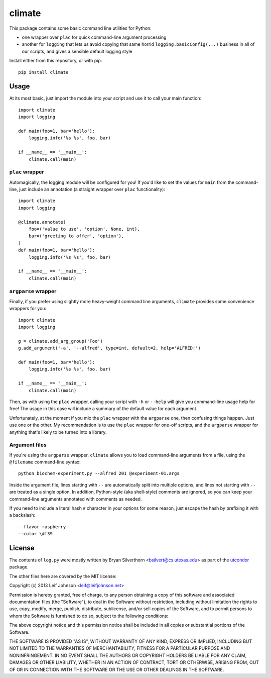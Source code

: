 climate
=======

This package contains some basic command line utilities for Python:

- one wrapper over ``plac`` for quick command-line argument processing
- another for ``logging`` that lets us avoid copying that same horrid
  ``logging.basicConfig(...)`` business in all of our scripts, and gives a
  sensible default logging style

Install either from this repository, or with pip::

    pip install climate

Usage
-----

At its most basic, just import the module into your script and use it to call
your main function::

    import climate
    import logging

    def main(foo=1, bar='hello'):
        logging.info('%s %s', foo, bar)

    if __name__ == '__main__':
        climate.call(main)

``plac`` wrapper
~~~~~~~~~~~~~~~~

Automagically, the logging module will be configured for you! If you'd like to
set the values for ``main`` from the command-line, just include an annotation (a
straight wrapper over ``plac`` functionality)::

    import climate
    import logging

    @climate.annotate(
        foo=('value to use', 'option', None, int),
        bar=('greeting to offer', 'option'),
    )
    def main(foo=1, bar='hello'):
        logging.info('%s %s', foo, bar)

    if __name__ == '__main__':
        climate.call(main)

``argparse`` wrapper
~~~~~~~~~~~~~~~~~~~~

Finally, if you prefer using slightly more heavy-weight command line arguments,
``climate`` provides some convenience wrappers for you::

    import climate
    import logging

    g = climate.add_arg_group('Foo')
    g.add_argument('-a', '--alfred', type=int, default=2, help='ALFRED!')

    def main(foo=1, bar='hello'):
        logging.info('%s %s', foo, bar)

    if __name__ == '__main__':
        climate.call(main)

Then, as with using the ``plac`` wrapper, calling your script with ``-h`` or
``--help`` will give you command-line usage help for free! The usage in this
case will include a summary of the default value for each argument.

Unfortunately, at the moment if you mix the ``plac`` wrapper with the
``argparse`` one, then confusing things happen. Just use one or the other. My
recommendation is to use the ``plac`` wrapper for one-off scripts, and the
``argparse`` wrapper for anything that's likely to be turned into a library.

Argument files
~~~~~~~~~~~~~~

If you're using the ``argparse`` wrapper, ``climate`` allows you to load
command-line arguments from a file, using the ``@filename`` command-line
syntax::

    python biochem-experiment.py --alfred 201 @experiment-01.args

Inside the argument file, lines starting with ``--`` are automatically split
into multiple options, and lines not starting with ``--`` are treated as a
single option. In addition, Python-style (aka shell-style) comments are ignored,
so you can keep your command-line arguments annotated with comments as needed.

If you need to include a literal hash ``#`` character in your options for some
reason, just escape the hash by prefixing it with a backslash::

    --flavor raspberry
    --color \#f39

License
-------

The contents of ``log.py`` were mostly written by Bryan Silverthorn
<bsilvert@cs.utexas.edu> as part of the utcondor_ package.

The other files here are covered by the MIT license:

Copyright (c) 2013 Leif Johnson <leif@leifjohnson.net>

Permission is hereby granted, free of charge, to any person obtaining a copy of
this software and associated documentation files (the "Software"), to deal in
the Software without restriction, including without limitation the rights to
use, copy, modify, merge, publish, distribute, sublicense, and/or sell copies of
the Software, and to permit persons to whom the Software is furnished to do so,
subject to the following conditions:

The above copyright notice and this permission notice shall be included in all
copies or substantial portions of the Software.

THE SOFTWARE IS PROVIDED "AS IS", WITHOUT WARRANTY OF ANY KIND, EXPRESS OR
IMPLIED, INCLUDING BUT NOT LIMITED TO THE WARRANTIES OF MERCHANTABILITY, FITNESS
FOR A PARTICULAR PURPOSE AND NONINFRINGEMENT. IN NO EVENT SHALL THE AUTHORS OR
COPYRIGHT HOLDERS BE LIABLE FOR ANY CLAIM, DAMAGES OR OTHER LIABILITY, WHETHER
IN AN ACTION OF CONTRACT, TORT OR OTHERWISE, ARISING FROM, OUT OF OR IN
CONNECTION WITH THE SOFTWARE OR THE USE OR OTHER DEALINGS IN THE SOFTWARE.

.. _utcondor: http://github.com/bsilvert/utcondor
